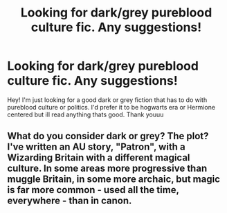 #+TITLE: Looking for dark/grey pureblood culture fic. Any suggestions!

* Looking for dark/grey pureblood culture fic. Any suggestions!
:PROPERTIES:
:Author: mackiesheart
:Score: 6
:DateUnix: 1612075762.0
:DateShort: 2021-Jan-31
:FlairText: Request
:END:
Hey! I'm just looking for a good dark or grey fiction that has to do with pureblood culture or politics. I'd prefer it to be hogwarts era or Hermione centered but ill read anything thats good. Thank youuu


** What do you consider dark or grey? The plot? I've written an AU story, "Patron", with a Wizarding Britain with a different magical culture. In some areas more progressive than muggle Britain, in some more archaic, but magic is far more common - used all the time, everywhere - than in canon.
:PROPERTIES:
:Author: Starfox5
:Score: 1
:DateUnix: 1612188592.0
:DateShort: 2021-Feb-01
:END:
